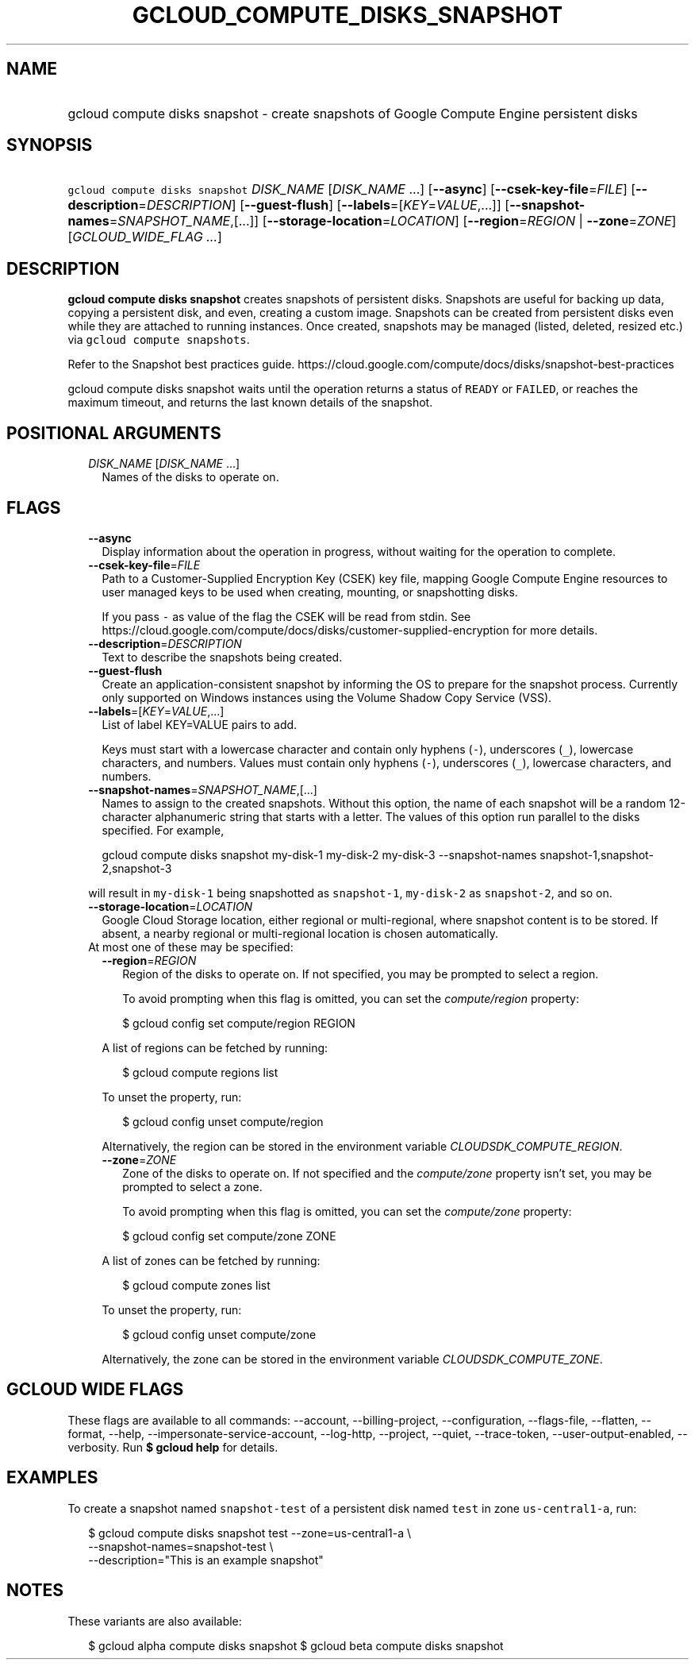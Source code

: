 
.TH "GCLOUD_COMPUTE_DISKS_SNAPSHOT" 1



.SH "NAME"
.HP
gcloud compute disks snapshot \- create snapshots of Google Compute Engine persistent disks



.SH "SYNOPSIS"
.HP
\f5gcloud compute disks snapshot\fR \fIDISK_NAME\fR [\fIDISK_NAME\fR\ ...] [\fB\-\-async\fR] [\fB\-\-csek\-key\-file\fR=\fIFILE\fR] [\fB\-\-description\fR=\fIDESCRIPTION\fR] [\fB\-\-guest\-flush\fR] [\fB\-\-labels\fR=[\fIKEY\fR=\fIVALUE\fR,...]] [\fB\-\-snapshot\-names\fR=\fISNAPSHOT_NAME\fR,[...]] [\fB\-\-storage\-location\fR=\fILOCATION\fR] [\fB\-\-region\fR=\fIREGION\fR\ |\ \fB\-\-zone\fR=\fIZONE\fR] [\fIGCLOUD_WIDE_FLAG\ ...\fR]



.SH "DESCRIPTION"

\fBgcloud compute disks snapshot\fR creates snapshots of persistent disks.
Snapshots are useful for backing up data, copying a persistent disk, and even,
creating a custom image. Snapshots can be created from persistent disks even
while they are attached to running instances. Once created, snapshots may be
managed (listed, deleted, resized etc.) via \f5gcloud compute snapshots\fR.

Refer to the Snapshot best practices guide.
https://cloud.google.com/compute/docs/disks/snapshot\-best\-practices

gcloud compute disks snapshot waits until the operation returns a status of
\f5READY\fR or \f5FAILED\fR, or reaches the maximum timeout, and returns the
last known details of the snapshot.



.SH "POSITIONAL ARGUMENTS"

.RS 2m
.TP 2m
\fIDISK_NAME\fR [\fIDISK_NAME\fR ...]
Names of the disks to operate on.


.RE
.sp

.SH "FLAGS"

.RS 2m
.TP 2m
\fB\-\-async\fR
Display information about the operation in progress, without waiting for the
operation to complete.

.TP 2m
\fB\-\-csek\-key\-file\fR=\fIFILE\fR
Path to a Customer\-Supplied Encryption Key (CSEK) key file, mapping Google
Compute Engine resources to user managed keys to be used when creating,
mounting, or snapshotting disks.

If you pass \f5\-\fR as value of the flag the CSEK will be read from stdin. See
https://cloud.google.com/compute/docs/disks/customer\-supplied\-encryption for
more details.

.TP 2m
\fB\-\-description\fR=\fIDESCRIPTION\fR
Text to describe the snapshots being created.

.TP 2m
\fB\-\-guest\-flush\fR
Create an application\-consistent snapshot by informing the OS to prepare for
the snapshot process. Currently only supported on Windows instances using the
Volume Shadow Copy Service (VSS).

.TP 2m
\fB\-\-labels\fR=[\fIKEY\fR=\fIVALUE\fR,...]
List of label KEY=VALUE pairs to add.

Keys must start with a lowercase character and contain only hyphens (\f5\-\fR),
underscores (\f5_\fR), lowercase characters, and numbers. Values must contain
only hyphens (\f5\-\fR), underscores (\f5_\fR), lowercase characters, and
numbers.

.TP 2m
\fB\-\-snapshot\-names\fR=\fISNAPSHOT_NAME\fR,[...]
Names to assign to the created snapshots. Without this option, the name of each
snapshot will be a random 12\-character alphanumeric string that starts with a
letter. The values of this option run parallel to the disks specified. For
example,

.RS 2m
gcloud compute disks snapshot my\-disk\-1 my\-disk\-2 my\-disk\-3 \-\-snapshot\-names snapshot\-1,snapshot\-2,snapshot\-3
.RE

will result in \f5my\-disk\-1\fR being snapshotted as \f5snapshot\-1\fR,
\f5my\-disk\-2\fR as \f5snapshot\-2\fR, and so on.

.TP 2m
\fB\-\-storage\-location\fR=\fILOCATION\fR
Google Cloud Storage location, either regional or multi\-regional, where
snapshot content is to be stored. If absent, a nearby regional or
multi\-regional location is chosen automatically.

.TP 2m

At most one of these may be specified:

.RS 2m
.TP 2m
\fB\-\-region\fR=\fIREGION\fR
Region of the disks to operate on. If not specified, you may be prompted to
select a region.

To avoid prompting when this flag is omitted, you can set the
\f5\fIcompute/region\fR\fR property:

.RS 2m
$ gcloud config set compute/region REGION
.RE

A list of regions can be fetched by running:

.RS 2m
$ gcloud compute regions list
.RE

To unset the property, run:

.RS 2m
$ gcloud config unset compute/region
.RE

Alternatively, the region can be stored in the environment variable
\f5\fICLOUDSDK_COMPUTE_REGION\fR\fR.

.TP 2m
\fB\-\-zone\fR=\fIZONE\fR
Zone of the disks to operate on. If not specified and the
\f5\fIcompute/zone\fR\fR property isn't set, you may be prompted to select a
zone.

To avoid prompting when this flag is omitted, you can set the
\f5\fIcompute/zone\fR\fR property:

.RS 2m
$ gcloud config set compute/zone ZONE
.RE

A list of zones can be fetched by running:

.RS 2m
$ gcloud compute zones list
.RE

To unset the property, run:

.RS 2m
$ gcloud config unset compute/zone
.RE

Alternatively, the zone can be stored in the environment variable
\f5\fICLOUDSDK_COMPUTE_ZONE\fR\fR.


.RE
.RE
.sp

.SH "GCLOUD WIDE FLAGS"

These flags are available to all commands: \-\-account, \-\-billing\-project,
\-\-configuration, \-\-flags\-file, \-\-flatten, \-\-format, \-\-help,
\-\-impersonate\-service\-account, \-\-log\-http, \-\-project, \-\-quiet,
\-\-trace\-token, \-\-user\-output\-enabled, \-\-verbosity. Run \fB$ gcloud
help\fR for details.



.SH "EXAMPLES"

To create a snapshot named \f5snapshot\-test\fR of a persistent disk named
\f5test\fR in zone \f5us\-central1\-a\fR, run:

.RS 2m
$ gcloud compute disks snapshot test \-\-zone=us\-central1\-a \e
    \-\-snapshot\-names=snapshot\-test \e
    \-\-description="This is an example snapshot"
.RE



.SH "NOTES"

These variants are also available:

.RS 2m
$ gcloud alpha compute disks snapshot
$ gcloud beta compute disks snapshot
.RE

